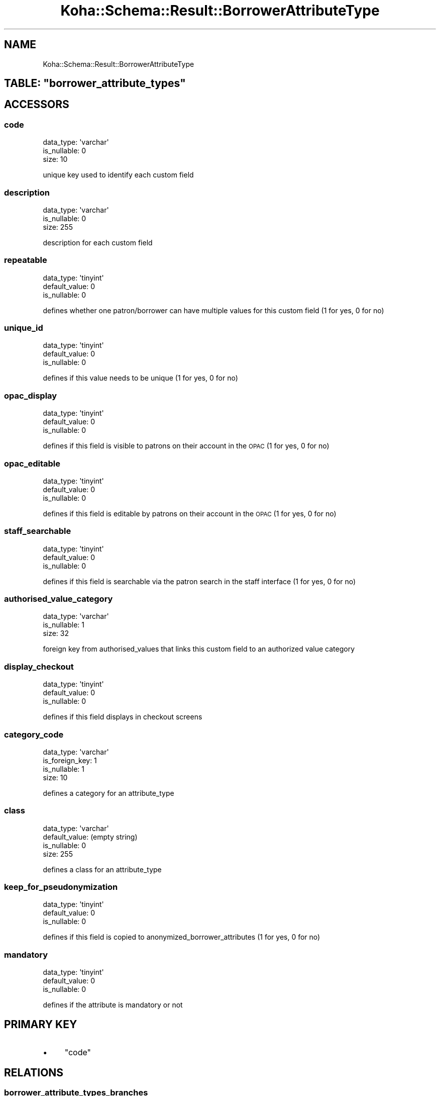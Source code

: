 .\" Automatically generated by Pod::Man 4.10 (Pod::Simple 3.35)
.\"
.\" Standard preamble:
.\" ========================================================================
.de Sp \" Vertical space (when we can't use .PP)
.if t .sp .5v
.if n .sp
..
.de Vb \" Begin verbatim text
.ft CW
.nf
.ne \\$1
..
.de Ve \" End verbatim text
.ft R
.fi
..
.\" Set up some character translations and predefined strings.  \*(-- will
.\" give an unbreakable dash, \*(PI will give pi, \*(L" will give a left
.\" double quote, and \*(R" will give a right double quote.  \*(C+ will
.\" give a nicer C++.  Capital omega is used to do unbreakable dashes and
.\" therefore won't be available.  \*(C` and \*(C' expand to `' in nroff,
.\" nothing in troff, for use with C<>.
.tr \(*W-
.ds C+ C\v'-.1v'\h'-1p'\s-2+\h'-1p'+\s0\v'.1v'\h'-1p'
.ie n \{\
.    ds -- \(*W-
.    ds PI pi
.    if (\n(.H=4u)&(1m=24u) .ds -- \(*W\h'-12u'\(*W\h'-12u'-\" diablo 10 pitch
.    if (\n(.H=4u)&(1m=20u) .ds -- \(*W\h'-12u'\(*W\h'-8u'-\"  diablo 12 pitch
.    ds L" ""
.    ds R" ""
.    ds C` ""
.    ds C' ""
'br\}
.el\{\
.    ds -- \|\(em\|
.    ds PI \(*p
.    ds L" ``
.    ds R" ''
.    ds C`
.    ds C'
'br\}
.\"
.\" Escape single quotes in literal strings from groff's Unicode transform.
.ie \n(.g .ds Aq \(aq
.el       .ds Aq '
.\"
.\" If the F register is >0, we'll generate index entries on stderr for
.\" titles (.TH), headers (.SH), subsections (.SS), items (.Ip), and index
.\" entries marked with X<> in POD.  Of course, you'll have to process the
.\" output yourself in some meaningful fashion.
.\"
.\" Avoid warning from groff about undefined register 'F'.
.de IX
..
.nr rF 0
.if \n(.g .if rF .nr rF 1
.if (\n(rF:(\n(.g==0)) \{\
.    if \nF \{\
.        de IX
.        tm Index:\\$1\t\\n%\t"\\$2"
..
.        if !\nF==2 \{\
.            nr % 0
.            nr F 2
.        \}
.    \}
.\}
.rr rF
.\" ========================================================================
.\"
.IX Title "Koha::Schema::Result::BorrowerAttributeType 3pm"
.TH Koha::Schema::Result::BorrowerAttributeType 3pm "2023-10-03" "perl v5.28.1" "User Contributed Perl Documentation"
.\" For nroff, turn off justification.  Always turn off hyphenation; it makes
.\" way too many mistakes in technical documents.
.if n .ad l
.nh
.SH "NAME"
Koha::Schema::Result::BorrowerAttributeType
.ie n .SH "TABLE: ""borrower_attribute_types"""
.el .SH "TABLE: \f(CWborrower_attribute_types\fP"
.IX Header "TABLE: borrower_attribute_types"
.SH "ACCESSORS"
.IX Header "ACCESSORS"
.SS "code"
.IX Subsection "code"
.Vb 3
\&  data_type: \*(Aqvarchar\*(Aq
\&  is_nullable: 0
\&  size: 10
.Ve
.PP
unique key used to identify each custom field
.SS "description"
.IX Subsection "description"
.Vb 3
\&  data_type: \*(Aqvarchar\*(Aq
\&  is_nullable: 0
\&  size: 255
.Ve
.PP
description for each custom field
.SS "repeatable"
.IX Subsection "repeatable"
.Vb 3
\&  data_type: \*(Aqtinyint\*(Aq
\&  default_value: 0
\&  is_nullable: 0
.Ve
.PP
defines whether one patron/borrower can have multiple values for this custom field  (1 for yes, 0 for no)
.SS "unique_id"
.IX Subsection "unique_id"
.Vb 3
\&  data_type: \*(Aqtinyint\*(Aq
\&  default_value: 0
\&  is_nullable: 0
.Ve
.PP
defines if this value needs to be unique (1 for yes, 0 for no)
.SS "opac_display"
.IX Subsection "opac_display"
.Vb 3
\&  data_type: \*(Aqtinyint\*(Aq
\&  default_value: 0
\&  is_nullable: 0
.Ve
.PP
defines if this field is visible to patrons on their account in the \s-1OPAC\s0 (1 for yes, 0 for no)
.SS "opac_editable"
.IX Subsection "opac_editable"
.Vb 3
\&  data_type: \*(Aqtinyint\*(Aq
\&  default_value: 0
\&  is_nullable: 0
.Ve
.PP
defines if this field is editable by patrons on their account in the \s-1OPAC\s0 (1 for yes, 0 for no)
.SS "staff_searchable"
.IX Subsection "staff_searchable"
.Vb 3
\&  data_type: \*(Aqtinyint\*(Aq
\&  default_value: 0
\&  is_nullable: 0
.Ve
.PP
defines if this field is searchable via the patron search in the staff interface (1 for yes, 0 for no)
.SS "authorised_value_category"
.IX Subsection "authorised_value_category"
.Vb 3
\&  data_type: \*(Aqvarchar\*(Aq
\&  is_nullable: 1
\&  size: 32
.Ve
.PP
foreign key from authorised_values that links this custom field to an authorized value category
.SS "display_checkout"
.IX Subsection "display_checkout"
.Vb 3
\&  data_type: \*(Aqtinyint\*(Aq
\&  default_value: 0
\&  is_nullable: 0
.Ve
.PP
defines if this field displays in checkout screens
.SS "category_code"
.IX Subsection "category_code"
.Vb 4
\&  data_type: \*(Aqvarchar\*(Aq
\&  is_foreign_key: 1
\&  is_nullable: 1
\&  size: 10
.Ve
.PP
defines a category for an attribute_type
.SS "class"
.IX Subsection "class"
.Vb 4
\&  data_type: \*(Aqvarchar\*(Aq
\&  default_value: (empty string)
\&  is_nullable: 0
\&  size: 255
.Ve
.PP
defines a class for an attribute_type
.SS "keep_for_pseudonymization"
.IX Subsection "keep_for_pseudonymization"
.Vb 3
\&  data_type: \*(Aqtinyint\*(Aq
\&  default_value: 0
\&  is_nullable: 0
.Ve
.PP
defines if this field is copied to anonymized_borrower_attributes (1 for yes, 0 for no)
.SS "mandatory"
.IX Subsection "mandatory"
.Vb 3
\&  data_type: \*(Aqtinyint\*(Aq
\&  default_value: 0
\&  is_nullable: 0
.Ve
.PP
defines if the attribute is mandatory or not
.SH "PRIMARY KEY"
.IX Header "PRIMARY KEY"
.IP "\(bu" 4
\&\*(L"code\*(R"
.SH "RELATIONS"
.IX Header "RELATIONS"
.SS "borrower_attribute_types_branches"
.IX Subsection "borrower_attribute_types_branches"
Type: has_many
.PP
Related object: Koha::Schema::Result::BorrowerAttributeTypesBranch
.SS "borrower_attributes"
.IX Subsection "borrower_attributes"
Type: has_many
.PP
Related object: Koha::Schema::Result::BorrowerAttribute
.SS "category_code"
.IX Subsection "category_code"
Type: belongs_to
.PP
Related object: Koha::Schema::Result::Category
.SS "pseudonymized_borrower_attributes"
.IX Subsection "pseudonymized_borrower_attributes"
Type: has_many
.PP
Related object: Koha::Schema::Result::PseudonymizedBorrowerAttribute
